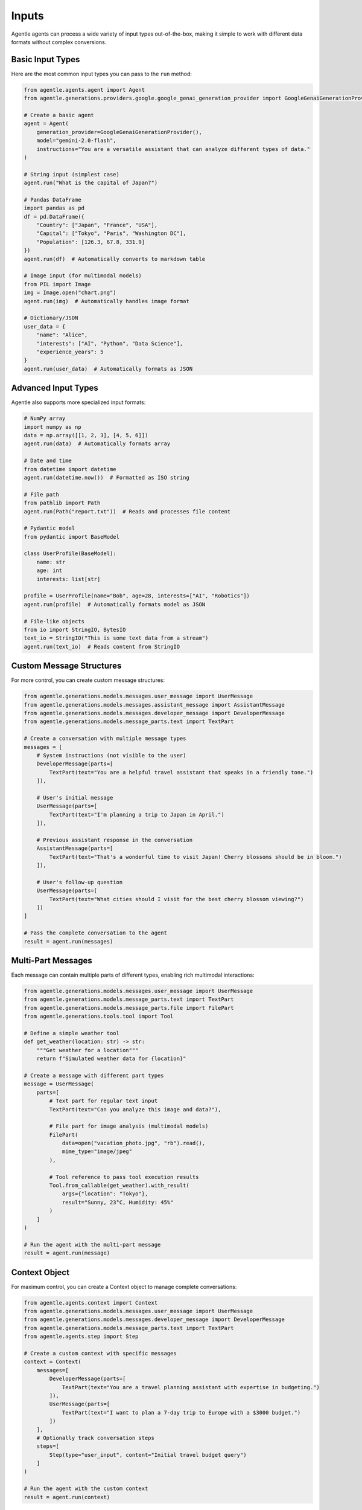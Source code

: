 ======
Inputs
======

Agentle agents can process a wide variety of input types out-of-the-box, making it simple to work with different data formats without complex conversions.

Basic Input Types
---------------

Here are the most common input types you can pass to the ``run`` method:

.. code-block:: python

    from agentle.agents.agent import Agent
    from agentle.generations.providers.google.google_genai_generation_provider import GoogleGenaiGenerationProvider

    # Create a basic agent
    agent = Agent(
        generation_provider=GoogleGenaiGenerationProvider(),
        model="gemini-2.0-flash",
        instructions="You are a versatile assistant that can analyze different types of data."
    )

    # String input (simplest case)
    agent.run("What is the capital of Japan?")

    # Pandas DataFrame
    import pandas as pd
    df = pd.DataFrame({
        "Country": ["Japan", "France", "USA"],
        "Capital": ["Tokyo", "Paris", "Washington DC"],
        "Population": [126.3, 67.8, 331.9]
    })
    agent.run(df)  # Automatically converts to markdown table

    # Image input (for multimodal models)
    from PIL import Image
    img = Image.open("chart.png")
    agent.run(img)  # Automatically handles image format

    # Dictionary/JSON
    user_data = {
        "name": "Alice",
        "interests": ["AI", "Python", "Data Science"],
        "experience_years": 5
    }
    agent.run(user_data)  # Automatically formats as JSON

Advanced Input Types
------------------

Agentle also supports more specialized input formats:

.. code-block:: python

    # NumPy array
    import numpy as np
    data = np.array([[1, 2, 3], [4, 5, 6]])
    agent.run(data)  # Automatically formats array

    # Date and time
    from datetime import datetime
    agent.run(datetime.now())  # Formatted as ISO string

    # File path
    from pathlib import Path
    agent.run(Path("report.txt"))  # Reads and processes file content

    # Pydantic model
    from pydantic import BaseModel
    
    class UserProfile(BaseModel):
        name: str
        age: int
        interests: list[str]

    profile = UserProfile(name="Bob", age=28, interests=["AI", "Robotics"])
    agent.run(profile)  # Automatically formats model as JSON

    # File-like objects
    from io import StringIO, BytesIO
    text_io = StringIO("This is some text data from a stream")
    agent.run(text_io)  # Reads content from StringIO

Custom Message Structures
-----------------------

For more control, you can create custom message structures:

.. code-block:: python

    from agentle.generations.models.messages.user_message import UserMessage
    from agentle.generations.models.messages.assistant_message import AssistantMessage
    from agentle.generations.models.messages.developer_message import DeveloperMessage
    from agentle.generations.models.message_parts.text import TextPart

    # Create a conversation with multiple message types
    messages = [
        # System instructions (not visible to the user)
        DeveloperMessage(parts=[
            TextPart(text="You are a helpful travel assistant that speaks in a friendly tone.")
        ]),
        
        # User's initial message
        UserMessage(parts=[
            TextPart(text="I'm planning a trip to Japan in April.")
        ]),
        
        # Previous assistant response in the conversation
        AssistantMessage(parts=[
            TextPart(text="That's a wonderful time to visit Japan! Cherry blossoms should be in bloom.")
        ]),
        
        # User's follow-up question
        UserMessage(parts=[
            TextPart(text="What cities should I visit for the best cherry blossom viewing?")
        ])
    ]

    # Pass the complete conversation to the agent
    result = agent.run(messages)

Multi-Part Messages
-----------------

Each message can contain multiple parts of different types, enabling rich multimodal interactions:

.. code-block:: python

    from agentle.generations.models.messages.user_message import UserMessage
    from agentle.generations.models.message_parts.text import TextPart
    from agentle.generations.models.message_parts.file import FilePart
    from agentle.generations.tools.tool import Tool

    # Define a simple weather tool
    def get_weather(location: str) -> str:
        """Get weather for a location"""
        return f"Simulated weather data for {location}"

    # Create a message with different part types
    message = UserMessage(
        parts=[
            # Text part for regular text input
            TextPart(text="Can you analyze this image and data?"),
            
            # File part for image analysis (multimodal models)
            FilePart(
                data=open("vacation_photo.jpg", "rb").read(),
                mime_type="image/jpeg"
            ),
            
            # Tool reference to pass tool execution results
            Tool.from_callable(get_weather).with_result(
                args={"location": "Tokyo"},
                result="Sunny, 23°C, Humidity: 45%"
            )
        ]
    )

    # Run the agent with the multi-part message
    result = agent.run(message)

Context Object
------------

For maximum control, you can create a Context object to manage complete conversations:

.. code-block:: python

    from agentle.agents.context import Context
    from agentle.generations.models.messages.user_message import UserMessage
    from agentle.generations.models.messages.developer_message import DeveloperMessage
    from agentle.generations.models.message_parts.text import TextPart
    from agentle.agents.step import Step

    # Create a custom context with specific messages
    context = Context(
        messages=[
            DeveloperMessage(parts=[
                TextPart(text="You are a travel planning assistant with expertise in budgeting.")
            ]),
            UserMessage(parts=[
                TextPart(text="I want to plan a 7-day trip to Europe with a $3000 budget.")
            ])
        ],
        # Optionally track conversation steps
        steps=[
            Step(type="user_input", content="Initial travel budget query")
        ]
    )

    # Run the agent with the custom context
    result = agent.run(context)

Automatic Type Conversion
-----------------------

Agentle automatically handles type conversion for most input types:

1. DataFrames are converted to markdown tables
2. Images are encoded appropriately for multimodal models
3. JSON/dictionaries are formatted as JSON strings
4. NumPy arrays are formatted to be readable
5. File paths are read and content is extracted
6. Pydantic models are serialized to JSON
7. File-like objects have their content extracted

This automatic conversion simplifies working with different data types and allows you to focus on your application logic rather than data formatting.